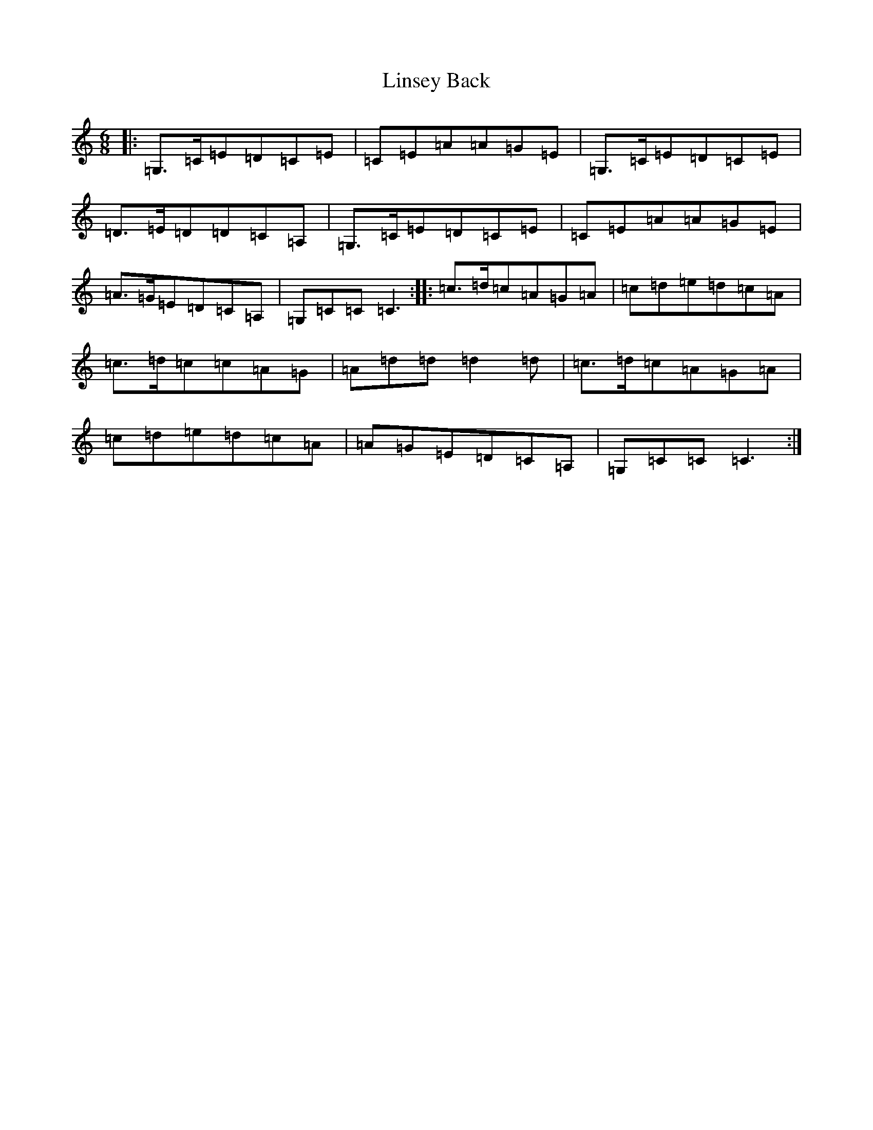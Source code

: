 X: 12502
T: Linsey Back
S: https://thesession.org/tunes/8872#setting8872
R: jig
M:6/8
L:1/8
K: C Major
|:=G,>=C=E=D=C=E|=C=E=A=A=G=E|=G,>=C=E=D=C=E|=D>=E=D=D=C=A,|=G,>=C=E=D=C=E|=C=E=A=A=G=E|=A>=G=E=D=C=A,|=G,=C=C=C3:||:=c>=d=c=A=G=A|=c=d=e=d=c=A|=c>=d=c=c=A=G|=A=d=d=d2=d|=c>=d=c=A=G=A|=c=d=e=d=c=A|=A=G=E=D=C=A,|=G,=C=C=C3:|